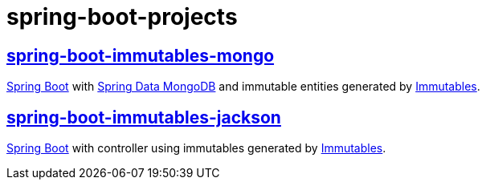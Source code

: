 # spring-boot-projects

## link:../../../spring-boot-immutables-mongo[spring-boot-immutables-mongo]
https://spring.io/projects/spring-boot[Spring Boot] with https://spring.io/projects/spring-data-mongodb[Spring Data MongoDB] and immutable entities generated by https://immutables.github.io/[Immutables].

## link:../../../spring-boot-immutables-jackson[spring-boot-immutables-jackson]

https://spring.io/projects/spring-boot[Spring Boot] with controller using immutables generated by https://immutables.github.io/[Immutables].
